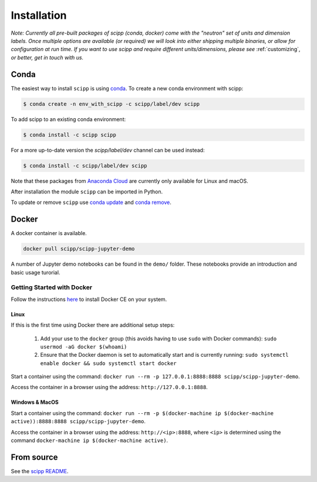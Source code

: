 .. _installation:

Installation
============

*Note: Currently all pre-built packages of scipp (conda, docker) come with the "neutron" set of units and dimension labels.
Once multiple options are available (or required) we will look into either shipping multiple binaries, or allow for configuration at run time.
If you want to use scipp and require different units/dimensions, please see* :ref:`customizing`, *or better, get in touch with us.*

Conda
-----

The easiest way to install ``scipp`` is using `conda <https://conda.io>`_.
To create a new conda environment with scipp:

.. code-block:: sh

   $ conda create -n env_with_scipp -c scipp/label/dev scipp

To add scipp to an existing conda environment:

.. code-block:: sh

   $ conda install -c scipp scipp

For a more up-to-date version the `scipp/label/dev` channel can be used instead:

.. code-block:: sh

   $ conda install -c scipp/label/dev scipp

Note that these packages from `Anaconda Cloud <https://conda.anaconda.org/scipp>`_ are currently only available for Linux and macOS.

After installation the module ``scipp`` can be imported in Python.

To update or remove ``scipp`` use `conda update <https://docs.conda.io/projects/conda/en/latest/commands/update.html>`_ and `conda remove <https://docs.conda.io/projects/conda/en/latest/commands/remove.html>`_.

Docker
------

A docker container is available.

.. code-block:: sh

   docker pull scipp/scipp-jupyter-demo

A number of Jupyter demo notebooks can be found in the ``demo/`` folder.
These notebooks provide an introduction and basic usage turorial.

Getting Started with Docker
~~~~~~~~~~~~~~~~~~~~~~~~~~~

Follow the instructions `here <https://docs.docker.com/install/>`_ to install Docker CE on your system.

Linux
#####

If this is the first time using Docker there are additional setup steps:

  1. Add your use to the ``docker`` group (this avoids having to use ``sudo`` with Docker commands): ``sudo usermod -aG docker $(whoami)``
  2. Ensure that the Docker daemon is set to automatically start and is currently running: ``sudo systemctl enable docker && sudo systemctl start docker``

Start a container using the command: ``docker run --rm -p 127.0.0.1:8888:8888 scipp/scipp-jupyter-demo``.

Access the container in a browser using the address: ``http://127.0.0.1:8888``.

Windows & MacOS
###############

Start a container using the command: ``docker run --rm -p $(docker-machine ip $(docker-machine active)):8888:8888 scipp/scipp-jupyter-demo``.

Access the container in a browser using the address: ``http://<ip>:8888``, where ``<ip>`` is determined using the command ``docker-machine ip $(docker-machine active)``.

From source
-----------

See the `scipp README <https://github.com/scipp/scipp/blob/master/README.md>`_.
